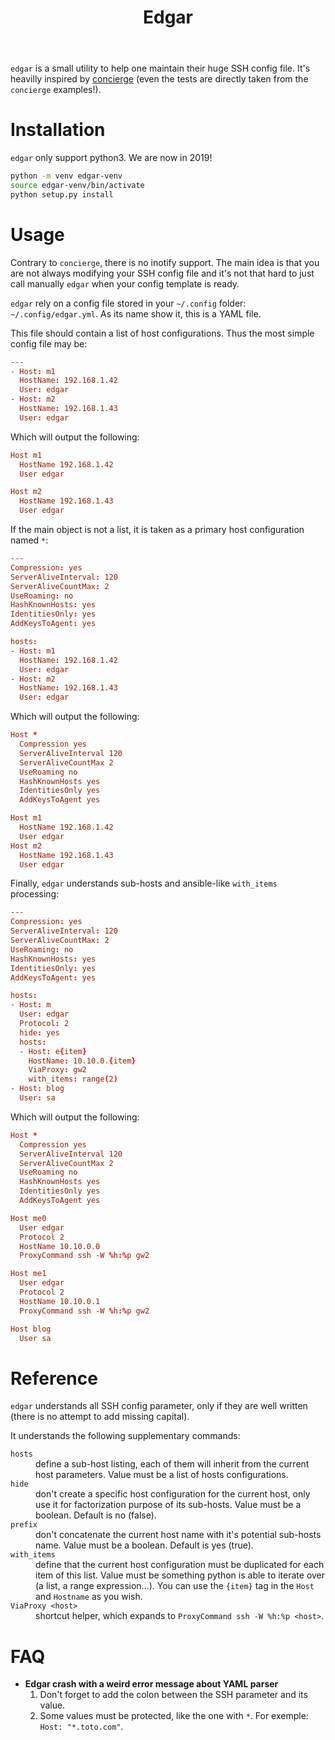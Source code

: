 #+title: Edgar

~edgar~ is a small utility to help one maintain their huge SSH config
file. It's heavilly inspired by [[https://github.com/9seconds/concierge][concierge]] (even the tests are directly
taken from the ~concierge~ examples!).

* Installation

~edgar~ only support python3. We are now in 2019!

#+begin_src sh
python -m venv edgar-venv
source edgar-venv/bin/activate
python setup.py install
#+end_src

* Usage

Contrary to ~concierge~, there is no inotify support. The main idea is
that you are not always modifying your SSH config file and it's not that
hard to just call manually ~edgar~ when your config template is ready.

~edgar~ rely on a config file stored in your =~/.config= folder:
=~/.config/edgar.yml=. As its name show it, this is a YAML file.

This file should contain a list of host configurations. Thus the most
simple config file may be:

#+begin_src conf
---
- Host: m1
  HostName: 192.168.1.42
  User: edgar
- Host: m2
  HostName: 192.168.1.43
  User: edgar
#+end_src

Which will output the following:

#+begin_src conf
Host m1
  HostName 192.168.1.42
  User edgar

Host m2
  HostName 192.168.1.43
  User edgar
#+end_src

If the main object is not a list, it is taken as a primary host
configuration named ~*~:

#+begin_src conf
---
Compression: yes
ServerAliveInterval: 120
ServerAliveCountMax: 2
UseRoaming: no
HashKnownHosts: yes
IdentitiesOnly: yes
AddKeysToAgent: yes

hosts:
- Host: m1
  HostName: 192.168.1.42
  User: edgar
- Host: m2
  HostName: 192.168.1.43
  User: edgar
#+end_src

Which will output the following:

#+begin_src conf
Host *
  Compression yes
  ServerAliveInterval 120
  ServerAliveCountMax 2
  UseRoaming no
  HashKnownHosts yes
  IdentitiesOnly yes
  AddKeysToAgent yes

Host m1
  HostName 192.168.1.42
  User edgar
Host m2
  HostName 192.168.1.43
  User edgar
#+end_src

Finally, ~edgar~ understands sub-hosts and ansible-like ~with_items~
processing:

#+begin_src conf
---
Compression: yes
ServerAliveInterval: 120
ServerAliveCountMax: 2
UseRoaming: no
HashKnownHosts: yes
IdentitiesOnly: yes
AddKeysToAgent: yes

hosts:
- Host: m
  User: edgar
  Protocol: 2
  hide: yes
  hosts:
  - Host: e{item}
    HostName: 10.10.0.{item}
    ViaProxy: gw2
    with_items: range(2)
- Host: blog
  User: sa
#+end_src

Which will output the following:

#+begin_src conf
Host *
  Compression yes
  ServerAliveInterval 120
  ServerAliveCountMax 2
  UseRoaming no
  HashKnownHosts yes
  IdentitiesOnly yes
  AddKeysToAgent yes

Host me0
  User edgar
  Protocol 2
  HostName 10.10.0.0
  ProxyCommand ssh -W %h:%p gw2

Host me1
  User edgar
  Protocol 2
  HostName 10.10.0.1
  ProxyCommand ssh -W %h:%p gw2

Host blog
  User sa
#+end_src

* Reference

~edgar~ understands all SSH config parameter, only if they are well
written (there is no attempt to add missing capital).

It understands the following supplementary commands:

- ~hosts~ :: define a sub-host listing, each of them will inherit from
             the current host parameters. Value must be a list of hosts
             configurations.
- ~hide~ :: don't create a specific host configuration for the current
            host, only use it for factorization purpose of its
            sub-hosts. Value must be a boolean. Default is no (false).
- ~prefix~ :: don't concatenate the current host name with it's
              potential sub-hosts name. Value must be a boolean. Default
              is yes (true).
- ~with_items~ :: define that the current host configuration must be
                  duplicated for each item of this list. Value must be
                  something python is able to iterate over (a list, a
                  range expression…). You can use the ~{item}~ tag in
                  the ~Host~ and ~Hostname~ as you wish.
- ~ViaProxy <host>~ :: shortcut helper, which expands to
                       ~ProxyCommand ssh -W %h:%p <host>~.

* FAQ

- *Edgar crash with a weird error message about YAML parser*
  1. Don't forget to add the colon between the SSH parameter and its
     value.
  2. Some values must be protected, like the one with ~*~. For exemple:
     ~Host: "*.toto.com"~.
